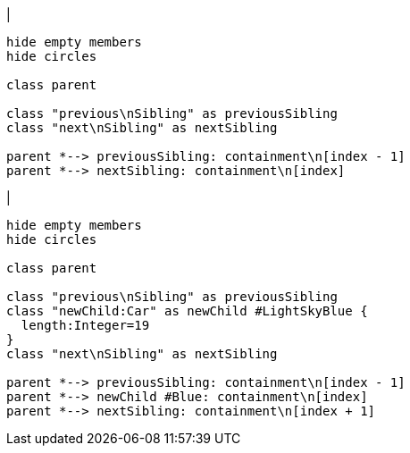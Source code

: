 |
[plantuml, addChild-before, svg]
----
hide empty members
hide circles

class parent

class "previous\nSibling" as previousSibling
class "next\nSibling" as nextSibling

parent *--> previousSibling: containment\n[index - 1]
parent *--> nextSibling: containment\n[index]
----
|
[plantuml, addChild-after, svg]
----
hide empty members
hide circles

class parent

class "previous\nSibling" as previousSibling
class "newChild:Car" as newChild #LightSkyBlue {
  length:Integer=19
}
class "next\nSibling" as nextSibling

parent *--> previousSibling: containment\n[index - 1]
parent *--> newChild #Blue: containment\n[index]
parent *--> nextSibling: containment\n[index + 1]
----
